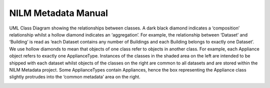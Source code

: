 ********************
NILM Metadata Manual
********************

.. image:: schema.png

UML Class Diagram showing the relationships between classes. A
dark black diamond indicates a ‘composition’ relationship whilst a hollow
diamond indicates an ‘aggregation’. For example, the relationship between
‘Dataset’ and ‘Building’ is read as ‘each Dataset contains any number of
Buildings and each Building belongs to exactly one Dataset’. We use hollow
diamonds to mean that objects of one class refer to objects in another class. For
example, each Appliance object refers to exactly one ApplianceType. Instances
of the classes in the shaded area on the left are intended to be shipped with each
dataset whilst objects of the classes on the right are common to all datasets and
are stored within the NILM Metadata project. Some ApplianceTypes contain
Appliances, hence the box representing the Appliance class slightly protrudes
into the ‘common metadata’ area on the right.

.. image:: circuit.png

